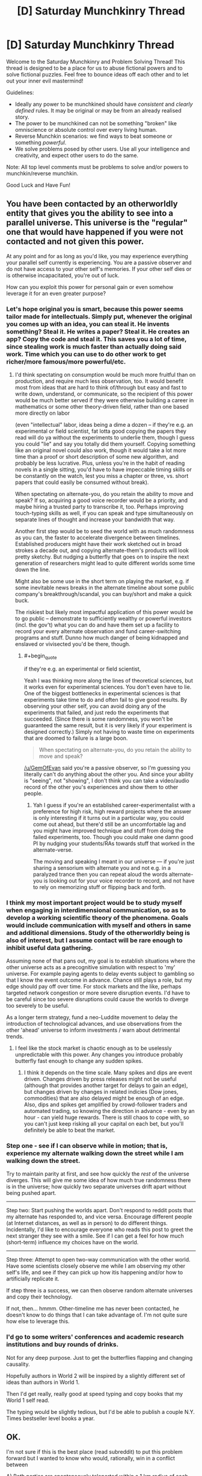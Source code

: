#+TITLE: [D] Saturday Munchkinry Thread

* [D] Saturday Munchkinry Thread
:PROPERTIES:
:Author: AutoModerator
:Score: 16
:DateUnix: 1527952001.0
:END:
Welcome to the Saturday Munchkinry and Problem Solving Thread! This thread is designed to be a place for us to abuse fictional powers and to solve fictional puzzles. Feel free to bounce ideas off each other and to let out your inner evil mastermind!

Guidelines:

- Ideally any power to be munchkined should have /consistent/ and /clearly defined/ rules. It may be original or may be from an already realised story.
- The power to be munchkined can not be something "broken" like omniscience or absolute control over every living human.
- Reverse Munchkin scenarios: we find ways to beat someone or something /powerful/.
- We solve problems posed by other users. Use all your intelligence and creativity, and expect other users to do the same.

Note: All top level comments must be problems to solve and/or powers to munchkin/reverse munchkin.

Good Luck and Have Fun!


** You have been contacted by an otherworldly entity that gives you the ability to see into a parallel universe. This universe is the "regular" one that would have happened if you were not contacted and not given this power.

At any point and for as long as you'd like, you may experience everything your parallel self currently is experiencing. You are a passive observer and do not have access to your other self's memories. If your other self dies or is otherwise incapacitated, you're out of luck.

How can you exploit this power for personal gain or even somehow leverage it for an even greater purpose?
:PROPERTIES:
:Author: GemOfEvan
:Score: 10
:DateUnix: 1527956278.0
:END:

*** Let's hope original you is smart, because this power seems tailor made for intellectuals. Simply put, whenever the original you comes up with an idea, you can steal it. He invents something? Steal it. He writes a paper? Steal it. He creates an app? Copy the code and steal it. This saves you a lot of time, since stealing work is much faster than actually doing said work. Time which you can use to do other work to get richer/more famous/more powerful/etc.
:PROPERTIES:
:Author: ShiranaiWakaranai
:Score: 5
:DateUnix: 1527960032.0
:END:

**** I'd think spectating on consumption would be much more fruitful than on production, and require much less observation, too. It would benefit most from ideas that are hard to think of/through but easy and fast to write down, understand, or communicate, so the recipient of this power would be much better served if they were otherwise building a career in mathematics or some other theory-driven field, rather than one based more directly on labor

(even "intellectual" labor, ideas being a dime a dozen -- if they're e.g. an experimental or field scientist, fat lotta good copying the papers they read will do ya without the experiments to underlie them, though I guess you could "lie" and say you totally did them yourself. Copying something like an original novel could also work, though it would take a lot more time than a proof or short description of some new algorithm, and probably be less lucrative. Plus, unless you're in the habit of reading novels in a single sitting, you'd have to have impeccable timing skills or be constantly on the watch, lest you miss a chapter or three, vs. short papers that could easily be consumed without break).

When spectating on alternate-you, do you retain the ability to move and speak? If so, acquiring a good voice recorder would be a priority, and maybe hiring a trusted party to transcribe it, too. Perhaps improving touch-typing skills as well, if you can speak and type simultaneously on separate lines of thought and increase your bandwidth that way.

Another first step would be to seed the world with as much randomness as you can, the faster to accelerate divergence between timelines. Established producers might have their work sketched out in broad strokes a decade out, and copying alternate-them's products will look pretty sketchy. But nudging a butterfly that goes on to inspire the next generation of researchers might lead to quite different worlds some time down the line.

Might also be some use in the short term on playing the market, e.g. if some inevitable news breaks in the alternate timeline about some public company's breakthrough/scandal, you can buy/short and make a quick buck.

The riskiest but likely most impactful application of this power would be to go public -- demonstrate to sufficiently wealthy or powerful investors (incl. the gov't) what you can do and have them set up a facility to record your every alternate observation and fund career-switching programs and stuff. Dunno how much danger of being kidnapped and enslaved or vivisected you'd be there, though.
:PROPERTIES:
:Author: phylogenik
:Score: 5
:DateUnix: 1527961796.0
:END:

***** #+begin_quote
  if they're e.g. an experimental or field scientist,
#+end_quote

Yeah I was thinking more along the lines of theoretical sciences, but it works even for experimental sciences. You don't even have to lie. One of the biggest bottlenecks in experimental sciences is that experiments take time to do and often fail to give good results. By observing your other self, you can avoid doing any of the experiments that failed, and just redo the experiments that succeeded. (Since there is some randomness, you won't be guaranteed the same result, but it is very likely if your experiment is designed correctly.) Simply not having to waste time on experiments that are doomed to failure is a large boon.

#+begin_quote
  When spectating on alternate-you, do you retain the ability to move and speak?
#+end_quote

[[/u/GemOfEvan]] said you're a passive observer, so I'm guessing you literally can't do anything about the other you. And since your ability is "seeing", not "showing", I don't think you can take a video/audio record of the other you's experiences and show them to other people.
:PROPERTIES:
:Author: ShiranaiWakaranai
:Score: 2
:DateUnix: 1527966315.0
:END:

****** Yah I guess if you're an established career-experimentalist with a preference for high risk, high reward projects where the answer is only interesting if it turns out in a particular way, you could come out ahead, but there'd still be an uncomfortable lag and you might have improved technique and stuff from doing the failed experiments, too. Though you could make one damn good PI by nudging your students/RAs towards stuff that worked in the alternate-verse.

The moving and speaking I meant in our universe --- if you're just sharing a sensorium with alternate you and not e.g. in a paralyzed trance then you can repeat aloud the words alternate-you is looking out for your voice recorder to record, and not have to rely on memorizing stuff or flipping back and forth.
:PROPERTIES:
:Author: phylogenik
:Score: 3
:DateUnix: 1527968488.0
:END:


*** I think my most important project would be to study myself when engaging in interdimensional communication, so as to develop a working scientific theory of the phenomena. Goals would include communication with myself and others in same and additional dimensions. Study of the otherworldly being is also of interest, but I assume contact will be rare enough to inhibit useful data gathering.

Assuming none of that pans out, my goal is to establish situations where the other universe acts as a precognitive simulation with respect to 'my' universe. For example paying agents to delay events subject to gambling so that I know the event outcome in advance. Chance still plays a role, but my edge should pay off over time. For stock markets and the like, perhaps targeted network congestion or more severe disruption events. I'd have to be careful since too severe disruptions could cause the worlds to diverge too severely to be useful.

As a longer term strategy, fund a neo-Luddite movement to delay the introduction of technological advances, and use observations from the other 'ahead' universe to inform investments / warn about detrimental trends.
:PROPERTIES:
:Author: pixelz
:Score: 2
:DateUnix: 1527960239.0
:END:

**** I feel like the stock market is chaotic enough as to be uselessly unpredictable with this power. Any changes you introduce probably butterfly fast enough to change any sudden spikes.
:PROPERTIES:
:Author: Frommerman
:Score: 3
:DateUnix: 1527964238.0
:END:

***** I think it depends on the time scale. Many spikes and dips are event driven. Changes driven by press releases might not be useful (although that provides another target for delays to gain an edge), but changes driven by changes in related indicies (Dow jones, commodities) that are also delayed might be enough of an edge. Also, dips and spikes get amplified by crowd-follower traders and automated trading, so knowing the direction in advance - even by an hour - can yield huge rewards. There is still chaos to cope with, so you can't just keep risking all your capital on each bet, but you'll definitely be able to beat the market.
:PROPERTIES:
:Author: pixelz
:Score: 3
:DateUnix: 1527966256.0
:END:


*** Step one - see if I can observe while in motion; that is, experience my alternate walking down the street while I am walking down the street.

Try to maintain parity at first, and see how quickly the /rest/ of the universe diverges. This will give me some idea of how much true randomness there is in the universe; how quickly two separate universes drift apart without being pushed apart.

--------------

Step two: Start pushing the worlds apart. Don't respond to reddit posts that my alternate has responded to, and vice versa. Encourage different people (at Internet distances, as well as in person) to do different things. Incidentally, I'd like to encourage everyone who reads this post to greet the next stranger they see with a smile. See if I can get a feel for how much (short-term) influence my choices have on the world.

--------------

Step three: Attempt to open two-way communication with the other world. Have some scientists closely observe me while I am observing my other self's life, and see if they can pick up how itis happening and/or how to artificially replicate it.

If step three is a success, we can then observe random alternate universes and copy their technology.

If not, then... hmmm. Other-timeline me has never been contacted, he doesn't know to do things that I can take advantage of. I'm not quite sure how else to leverage this.
:PROPERTIES:
:Author: CCC_037
:Score: 2
:DateUnix: 1528063566.0
:END:


*** I'd go to some writers' conferences and academic research institutions and buy rounds of drinks.

Not for any deep purpose. Just to get the butterflies flapping and changing causality.

Hopefully authors in World 2 will be inspired by a slightly different set of ideas than authors in World 1.

Then I'd get really, really good at speed typing and copy books that my World 1 self read.

The typing would be slightly tedious, but I'd be able to publish a couple N.Y. Times bestseller level books a year.
:PROPERTIES:
:Author: Kinoite
:Score: 2
:DateUnix: 1528171390.0
:END:


** OK.

I'm not sure if this is the best place (read subreddit) to put this problem forward but I wanted to know who would, rationally, win in a conflict between

A) Both parties are spontaneously teleported within a 1 km radius of each other, in a generic random wasteland like the ones shown in DBZ. Both parties have a general idea about each other's powers; Quirrel is a mage and uses a magical wand, and Jack Slash has a cutting power, for example.

1. Jack Slash versus Professor Quirrel.

2. The S9 versus Professor Quirrel.

B) The same above situation except both parties have zero prior knowledge about the other party.
:PROPERTIES:
:Author: aloofguy7
:Score: 3
:DateUnix: 1528361953.0
:END:

*** I'll give it a go. This is super long haha, sorry.

I haven't finished HPMOR yet so I don't know if there are some wack spells that destroy continents or something that HPMOR's Quirrel might have access to, so I'm just going to go with what I know from canon Harry Potter.

I think it comes down to Avada Kedavara, I hope I'm spelling that right. Let's assume souls exist in Worm's world and the spell can properly rip them out or whatever - and bam, Quirrel has a "power" that's beyond anybody else's in Worm minus Contessa. Straight up death. Let's also give him the other two unforgivable curses; it seems reasonable he would know these.

I do this because truthfully I'm just not sure what else we can reliably say Quirrel could do. He had on screen/text spells, yes, but none powerful enough or useful enough, I'd argue, to fight the S9. The HP universe really isn't good at indicating this kind of thing.

Let's also assume Quirrel doesn't have a passenger and operates outside of Worm's rules in that regard.

*Round 1)* Jack has no known limit on how far he can push his blades. If he can aim it right, he could just take a knife and shove it through Quirrel's throat.

That said, again, if we're assuming Quirrel has other magic besides the three curses, which I'm sure he does, all bets are off. I have no idea what the guy could pull to protect himself here, or make it harder for Jack to target him, but he could probably do /something/. Again, this is kind of the problem with HP's universe.

If we assume he can't, then Jack pretty reliably wins 8/10. A thousand meters is enough that the curses wouldn't hit him fast enough, if at all.

If we let Quirrel block the knives somehow, then ultimately it would come down to slowly and painfully closing the distance to Jack until he could have the right range to hit him with the killing curse, or somehow teleporting toward Jack. If we say that the battlefield is so bland/easy to picture that Quirrel can safely apparate, then all bets are off and Quirrel probably wins 7/10, assuming Jack can't predict where he would apparate to.

*Round 2)* This is a lot different. For the arc 11 "original" S9 we have:

Bonesaw Jack Slash The Siberian Shatterbird Burnscar Cherish Mannequin Crawler possibly Pagoda, Murder Rat, and Hack Job but let's not focus on them for the moment.

If all of them start 1000m away from Quirrel, the Jack problem is back, but let's assume he can block it again for the sake of argument, otherwise you just get Round 1's first scenario but way way worse for Quirrel. Now he has to deal with Shatterbird, who can fly at least at a moderately fast pace, Burnscar, who we don't have a range limit for on her fire-creation, and Crawler, who was bigger than a car and fast enough that 1000m probably wouldn't feel like much to him. At the least, others could distract Quirrel until Crawler approached. He isn't slow.

Finally, the Worm Wiki says that Siberian has a range limit (from the wiki) of a few /miles/ on her projection, and she can reform it at will. And let's say Hack Job is there, because Pagoda and Murder Rat probably wouldn't tip the scales much. But Hack Job has Oni Lee's teleportation and is a stupidly tough Brute on top of that. And he can teleport very quickly.

So basically, as soon as this battle starts, Shatterbird is flying toward him, Crawler is running, and Burnscar is getting as close as she possibly can by making fire at her limit and teleporting into it. Siberian would be able to reach him almost instantly and just shove her hand through his throat, and Hack Job is doing much the same, since Oni Lee's teleportation was based on visuals, and this is a flat plane.

Overall with this, I'm not confident Quirrel could survive unless he reacted /fast/. He'd have to immediately zap Siberian to make her fizzle out, killing curse Hack Job and Burnscar both without getting hit by either of them...it'd be tough. I think he could do it, but it'd be really tough.

While this is happening, Jack is trying to knife him, Bonesaw is...steadily walking toward him, I guess, she can't do much at range except send some spiders, Mannequin is running, and so is Cherish.

What's interesting, though, is the imperius curse. If he tried sending Siberian against the Nine, for instance, they would kill Manton or Manton would outmanuever them. So there's a 1/10 that Quirrel controls Manton through Siberian and stomps. Don't think that's likely, though.

Even without her, though, I think Imperio is how he'd win. Fizzle out Siberian, imperio Hack Job and Burnscar and immediately he's got loads of firepower. It might be difficult to control Burnscar if her fire could somehow burn the energy of the spell itself, though. I say that because the kililng curse is viewed as a green physical energy, whereas I'm not sure Imperio ever has something like that. But eventually, I think he could do it.

Assuming Imperio also doesn't work at long distances, he could just wait until Crawler got within range and control him, too, which I have no idea how the Nine could counter that. Siberian could probably kill Crawler, honestly, but if he doesn't go after her first, or goes after Cherish or Mannequin who are closer to him than Jack/Bonesaw/Manton.

And sure, they would definitely figure out "he's controlling us once we get in range", but what could Crawler do besides hang back? The range he could spit acid is probably not much further than the range of the imperius curse.

But let's assume Crawler notices and hangs back, and all Q has going for him is Hack Job and Burnscar.

Once that happens things get weird.

Siberian has just recovered from being fizzled as this happens. This all has to happen in a very short timeframe, otherwise Siberian just keeps spamming Quirrel until he slips up, and she can reform fast, too. It's only the chance of imperio-ing Burnscar that gives Quirrel any edge. So:

Shatterbird probably sends all the sand and glass she can spare to him, but it seems reasonable that Quirrel could block it somehow. Burnscar and Hack Job are attacking Manton, Bonesaw, or Jack, who are all hanging back or not quite to Quirrel yet. They're immune to HJ's power nullification but not immune to very very large amounts of fire...but still, HJ and Burnscar have passengers, and Jack wins by virtue of that. They both could try attacking Bonesaw, but as much as fire still hurts her, she's ludicrously durable. BUT Burnscar and (probably?) Hack Job would be immune to whatever pathogen she could try releasing from her stomach, as she does, or any of her other tricks.

The most likely thing, then, is Quirrel realizing that attacking Jack isn't working, and just trying to burn Manton and Bonesaw into oblivion instead. We can assume he knows about Manton based on the pre-battle knowledge. By this time, Siberian is reformed and has realized what Burnscar is trying to do. She reforms to attack Burnscar and narrowly misses the timeframe. Manton dies in a ball of fire and she fizzles out. This is less likely than Siberian just killing Burnscar, but once that happens, Quirrel has a lot less options unless we buff him, so for Quirrel to have much chance, we have to assume Manton dies.

I think Siberian killing Burnscar and Hack Job in this case is the most likely scenario, including everything leading up to it, so let's say 6/10 to the S9, because of her.

Without that, it's just slow painful avoidance and out-manuevering the S9 against one another. He could do it, but it'd be very complicated and one wrong move would end him. 4/10 to Quirrel on a good day.
:PROPERTIES:
:Author: endgame_wizard
:Score: 3
:DateUnix: 1528421666.0
:END:

**** Awesome! Thanks for replying.

Doesn't Professor Quirrel have really strong magical prowess and quite nifty normal spells like Disillusionment (which makes the caster totally invisible), Stunning Spell (which is strong enough to reliably stun any opponent that doesn't have extra magical defenses, like Hagrid's giant-heritage skin) and of course, Avada Kedavra.

I was thinking more like what battle tactics could Jack ( & Co) bring to the table against Prof. Quirrel and vice versa. It's​ of course apparent to Quirrel that his opponents aren't wizards and witches and it's apparent to Jack and Co that Quirrel is a mage (read: wand→ spells, charms etc., probably magical bolts which means long-ranged warfare→ possibly weak physical defenses) and his wand is his sole weapon.

But knowing Prof. Quirrel, it's probably quite safe to assume that he has a spare Firebolt/Nimbus 2000 upon his person, just in case he needed to gain air superiority.
:PROPERTIES:
:Author: aloofguy7
:Score: 2
:DateUnix: 1528429106.0
:END:

***** No problem! Didn't even think about brooms.

Where did you get those spells from? I don't remember them.

Tactics wise? I'm not really sure, I was kinda going for "they both just want to kill each other". Tactics wise, the S9 are strong enough and have a consistent enough strategy in the Wormverse that the only way to do anything to them is to pull something completely unexpected, like the ambush that was pulled once the games started. Not sure how Quirrel could play to that imo besides just using something as drastic as Imperius.
:PROPERTIES:
:Author: endgame_wizard
:Score: 2
:DateUnix: 1528448474.0
:END:


***** Quirrel already has air superiority- he can fly. Broomstick-bones, remember?
:PROPERTIES:
:Author: PathologicalFire
:Score: 2
:DateUnix: 1529307856.0
:END:


*** To protect against the cutting power, Quirrel casts a matter-focussed variant of Protego. Jack notices Quirrel's shard, talks to it, and gets the heck scared of Quirrel's general problem-solving ability, and of his shard having lots of offshoots going all over the world.

Meanwhile, the Simurgh notices a perturbation in time, and that a new shard has always been here. She changes course slightly, and one of its offshoots shall be severed, for that is one of her missives.

Quirrel apparates onto DBZ wasteland pillars, looking for the enemy. Jack wonders where his teammates are, but his shard Taboo's the question. Jack tells Quirrel's shard that he is amused by this Bahl's Stupefaction story - could it illustrate the effects? After a few pillars with no sight of Jack, Quirrel's intent to kill shows him the easiest solution - transfigure some air to poison Jack wherever he might hide. He apparates away to have some celebratory champagne. Jack becomes quite confused as to where he is, to the extent he is allowed to, and begins trying to wander out of the wasteland.

A few hours later, drunk Quirrel doesn't feel so good, and goes to kill the wine-seller who poisoned him. As that one has closed up shop, he places a transfigured troll tooth under the counter, timing the end of the transfiguration such that the shop will be open. He keels over and succumbs behind the till.

Staring at the stars, Quirrel contemplates his mistakes. They are quite unlike earlier follies. He might be getting old. He will have to speed up his acquisition of the Stone, once some schmuck shortly finds one of his less foolishly hidden horcruxes.

On one of her less well-understood paths, Contessa fetches a particular houseplant. The door she opens to it confuses an interdimensional connection, and Quirrel will be sleeping for a long, long time.

Jack Slash starves to death in an uninhabited alternate Earth, for Quirrel never died to end the scenario.

Of course Quirrel wins! Quirrel OP.
:PROPERTIES:
:Author: Gurkenglas
:Score: 2
:DateUnix: 1528459994.0
:END:

**** Ah.

That does sound like him playing /just a little/ above the level of Jack Slash...to keep things entertaining, heh.

:)
:PROPERTIES:
:Author: aloofguy7
:Score: 1
:DateUnix: 1535105182.0
:END:


** You are an humanlike alien whith blue and orange morality from a fantasy setting. You start whith no knowledge of the modern world , and look like a normal human . You can know what someone is thinking if you are a few meters from them .

Also if you can get some minutes alone whith someone you can read their memories , and modify some of them . Also you can teleport to the specific place you consider your home for a long time from any point of the planet (you have to live there for a while and can't change it very often).

A group of people from you home world know who you are and are trying to oppose you , they can teleport to any point of the world given a few seconds of concentration and can sometimes detect where you are, especially if you are using your powers.

Take over the world.

Hard mode :Reverse muncking this power.
:PROPERTIES:
:Author: crivtox
:Score: 2
:DateUnix: 1527968846.0
:END:

*** Step zero: Read someone's memories, deep enough to understand some of the modern world. First target of opportunity you can be alone with for a few minutes. Steal as much money as you can from them, then wipe their memories of you.

Step one: Spend the money on a plane ticket. Go to a new city, offer to have sex with strangers to get them alone, then rob them and wipe their memories. If you get attacked at this point, you're kinda fucked, so just stay mobile. Keep moving to new cities until you have a decent nest egg.

Step two: Get a mobile home. Live in it long enough for it to become a recall point. Don't use your powers at all during this time.

Step three: Pay someone to continually drive the mobile home across country. That'll give you a recall point that will be difficult to find and stake out. Visit it only often enough to maintain it as your checkpoint, and if never sleeping in the same place twice is enough to never reset home base, never visit and do that instead.

Step four: Become a counselor/life coach/trainer. With your ability to edit memories, you can remove trauma and add on valuable skills. Keep it subtle. Have people take actual classes for a month, then edit in way more information over that month. Coding, law school, languages, any kind of training that requires a lot of memorization. Pay experts for one on one sessions and take more things from them to train others in. As your reputation grows, get bodyguards, and train them as well. It doesn't look like you can put in muscle memory, but memories of sharpshooters and martial arts masters, combined with actual practice, would certainly help.

Step five: Use graduates of your school as spies. Get them hired by top companies, which should be easy with their skills. Suborn superiors. If they can be converted directly by false memories of loyalty, do that. If they can't, hire them away as teachers for your counseling company and let your graduates be promoted. If they don't go for that either, assassinate them. Get access to billionaire CEOs and have them sign away all of their wealth to your most promising student. This should be someone almost as smart as you.

Step six: Edit the memories of your most prominent student to believe that they are an alien with your powers, and that the powers gradually faded away as you adjusted to the new dimension. Use plastic surgery to give them your face, and get a new one. Make them believe that you are merely the excellent teacher they hired after their memory editing skills faded, and that regular one on one meetings with you are normal. Leave the goal of taking over the world.

Step seven: Let your student go off. Keep bodyguards, as is fitting for the student's prized teacher, but spend most of the time in the background. Check in frequently to make sure they're staying loyal and give any more good ideas if you have them. If they badly need information, kidnap and scan whoever you need to, then edit it in and credit the info to spies.

Step eight: If you get attacked earlier than step six by the people from your home world, bail. Mobile home, then fly away as fast as you can. After step six, use the student as bait and try to kill them. If they manage to kill the student, let them believe you're dead, and have a new pawn take their place. After the other aliens are either dead, or believe that you're dead, do the same kind of graduates into access plan that you did on CEOs on world leaders instead. Make each of them believe they're you, and that you are someone they need to maintain regular contact with to maintain their cover.

At this point you've basically won. Maybe set up a world government if you get tired of traveling around to keep editing memories, but it's safer to just keep things looking the way they are. Now you can do whatever your real goal was, with your blue/orange morality.
:PROPERTIES:
:Author: xXnormanborlaugXx
:Score: 16
:DateUnix: 1527979454.0
:END:
